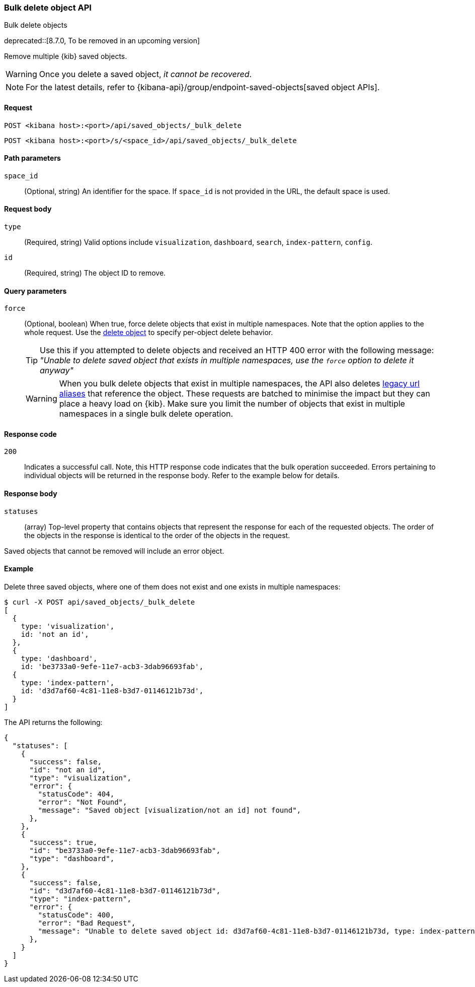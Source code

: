 [[saved-objects-api-bulk-delete]]
=== Bulk delete object API
++++
<titleabbrev>Bulk delete objects</titleabbrev>
++++

deprecated::[8.7.0, To be removed in an upcoming version]

Remove multiple {kib} saved objects.

WARNING: Once you delete a saved object, _it cannot be recovered_.

NOTE: For the latest details, refer to {kibana-api}/group/endpoint-saved-objects[saved object APIs].

==== Request

`POST <kibana host>:<port>/api/saved_objects/_bulk_delete`

`POST <kibana host>:<port>/s/<space_id>/api/saved_objects/_bulk_delete`

==== Path parameters

`space_id`::
  (Optional, string) An identifier for the space. If `space_id` is not provided in the URL, the default space is used.

==== Request body

`type`::
  (Required, string) Valid options include `visualization`, `dashboard`, `search`, `index-pattern`, `config`.

`id`::
  (Required, string) The object ID to remove.

==== Query parameters

`force`::
  (Optional, boolean) When true, force delete objects that exist in multiple namespaces. Note that the option applies to the whole request. Use the <<saved-objects-api-delete, delete object>> to specify per-object delete behavior.
+
TIP: Use this if you attempted to delete objects and received an HTTP 400 error with the following message: _"Unable to delete saved object that exists in multiple namespaces, use the `force` option to delete it anyway"_
+
WARNING: When you bulk delete objects that exist in multiple namespaces, the API also deletes <<legacy-url-aliases, legacy url aliases>> that reference the object. These requests are batched to minimise the impact but they can place a heavy load on {kib}. Make sure you limit the number of objects that exist in multiple namespaces in a single bulk delete operation.

==== Response code
`200`::
  Indicates a successful call. Note, this HTTP response code indicates that the bulk operation succeeded. Errors pertaining to individual
  objects will be returned in the response body. Refer to the example below for details.

==== Response body

`statuses`::
  (array) Top-level property that contains objects that represent the response for each of the requested objects. The order of the objects in the response is identical to the order of the objects in the request.

Saved objects that cannot be removed will include an error object.

==== Example

Delete three saved objects, where one of them does not exist and one exists in multiple namespaces:

[source,sh]
--------------------------------------------------
$ curl -X POST api/saved_objects/_bulk_delete
[
  {
    type: 'visualization',
    id: 'not an id',
  },
  {
    type: 'dashboard',
    id: 'be3733a0-9efe-11e7-acb3-3dab96693fab',
  {
    type: 'index-pattern',
    id: 'd3d7af60-4c81-11e8-b3d7-01146121b73d',
  }
]
--------------------------------------------------
// KIBANA

The API returns the following:

[source,sh]
--------------------------------------------------
{
  "statuses": [
    {
      "success": false,
      "id": "not an id",
      "type": "visualization",
      "error": {
        "statusCode": 404,
        "error": "Not Found",
        "message": "Saved object [visualization/not an id] not found",
      },
    },
    {
      "success": true,
      "id": "be3733a0-9efe-11e7-acb3-3dab96693fab",
      "type": "dashboard",
    },
    {
      "success": false,
      "id": "d3d7af60-4c81-11e8-b3d7-01146121b73d",
      "type": "index-pattern",
      "error": {
        "statusCode": 400,
        "error": "Bad Request",
        "message": "Unable to delete saved object id: d3d7af60-4c81-11e8-b3d7-01146121b73d, type: index-pattern that exists in multiple namespaces, use the \"force\" option to delete all saved objects: Bad Request",
      },
    }
  ]
}
--------------------------------------------------
